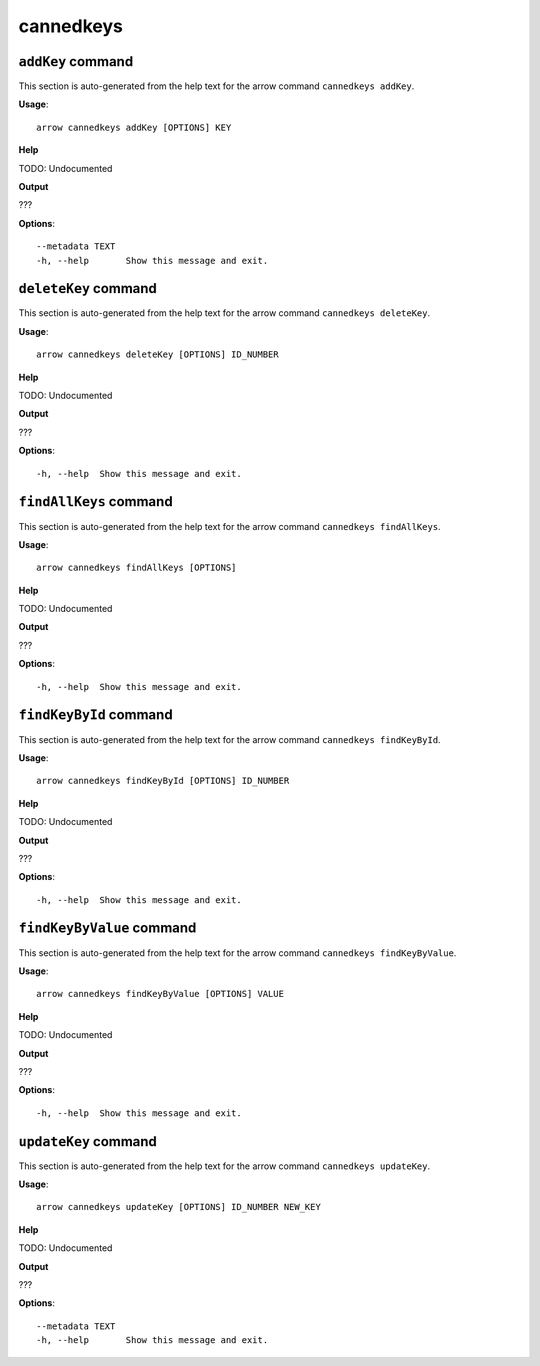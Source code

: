 cannedkeys
==========

``addKey`` command
------------------

This section is auto-generated from the help text for the arrow command
``cannedkeys addKey``.

**Usage**::

    arrow cannedkeys addKey [OPTIONS] KEY

**Help**

TODO: Undocumented


**Output**


???
   
    
**Options**::


      --metadata TEXT
      -h, --help       Show this message and exit.
    

``deleteKey`` command
---------------------

This section is auto-generated from the help text for the arrow command
``cannedkeys deleteKey``.

**Usage**::

    arrow cannedkeys deleteKey [OPTIONS] ID_NUMBER

**Help**

TODO: Undocumented


**Output**


???
   
    
**Options**::


      -h, --help  Show this message and exit.
    

``findAllKeys`` command
-----------------------

This section is auto-generated from the help text for the arrow command
``cannedkeys findAllKeys``.

**Usage**::

    arrow cannedkeys findAllKeys [OPTIONS]

**Help**

TODO: Undocumented


**Output**


???
   
    
**Options**::


      -h, --help  Show this message and exit.
    

``findKeyById`` command
-----------------------

This section is auto-generated from the help text for the arrow command
``cannedkeys findKeyById``.

**Usage**::

    arrow cannedkeys findKeyById [OPTIONS] ID_NUMBER

**Help**

TODO: Undocumented


**Output**


???
   
    
**Options**::


      -h, --help  Show this message and exit.
    

``findKeyByValue`` command
--------------------------

This section is auto-generated from the help text for the arrow command
``cannedkeys findKeyByValue``.

**Usage**::

    arrow cannedkeys findKeyByValue [OPTIONS] VALUE

**Help**

TODO: Undocumented


**Output**


???
   
    
**Options**::


      -h, --help  Show this message and exit.
    

``updateKey`` command
---------------------

This section is auto-generated from the help text for the arrow command
``cannedkeys updateKey``.

**Usage**::

    arrow cannedkeys updateKey [OPTIONS] ID_NUMBER NEW_KEY

**Help**

TODO: Undocumented


**Output**


???
   
    
**Options**::


      --metadata TEXT
      -h, --help       Show this message and exit.
    
